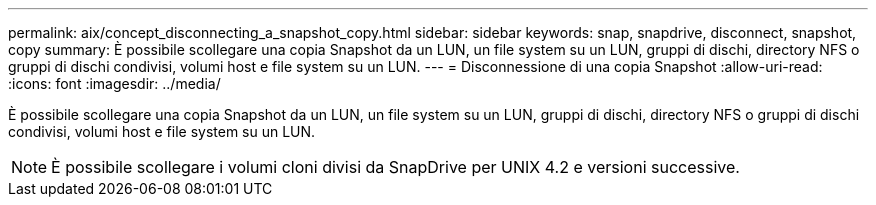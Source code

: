 ---
permalink: aix/concept_disconnecting_a_snapshot_copy.html 
sidebar: sidebar 
keywords: snap, snapdrive, disconnect, snapshot, copy 
summary: È possibile scollegare una copia Snapshot da un LUN, un file system su un LUN, gruppi di dischi, directory NFS o gruppi di dischi condivisi, volumi host e file system su un LUN. 
---
= Disconnessione di una copia Snapshot
:allow-uri-read: 
:icons: font
:imagesdir: ../media/


[role="lead"]
È possibile scollegare una copia Snapshot da un LUN, un file system su un LUN, gruppi di dischi, directory NFS o gruppi di dischi condivisi, volumi host e file system su un LUN.


NOTE: È possibile scollegare i volumi cloni divisi da SnapDrive per UNIX 4.2 e versioni successive.
